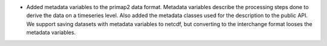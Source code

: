 * Added metadata variables to the primap2 data format. Metadata variables describe
  the processing steps done to derive the data on a timeseries level. Also added the
  metadata classes used for the description to the public API. We support saving
  datasets with metadata variables to netcdf, but converting to the interchange format
  looses the metadata variables.
